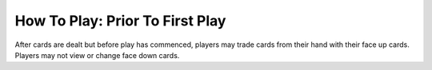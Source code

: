 How To Play: Prior To First Play
================================
.. index:: Prior to Play

After cards are dealt but before play has commenced, players may trade cards from
their hand with their face up cards. Players may not view or change face down cards.
